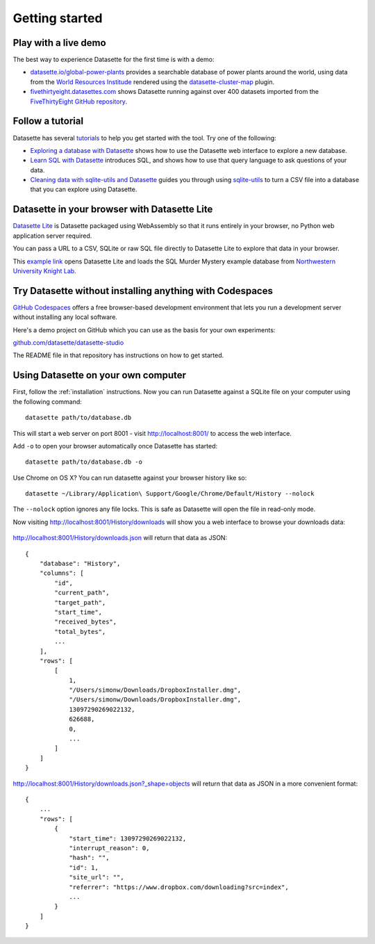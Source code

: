 Getting started
===============

.. _getting_started_demo:

Play with a live demo
---------------------

The best way to experience Datasette for the first time is with a demo:

* `datasette.io/global-power-plants <https://datasette.io/global-power-plants/global-power-plants>`__ provides a searchable database of power plants around the world, using data from the `World Resources Institude <https://www.wri.org/publication/global-power-plant-database>`__ rendered using the `datasette-cluster-map <https://github.com/simonw/datasette-cluster-map>`__ plugin.
* `fivethirtyeight.datasettes.com <https://fivethirtyeight.datasettes.com/fivethirtyeight>`__ shows Datasette running against over 400 datasets imported from the `FiveThirtyEight GitHub repository <https://github.com/fivethirtyeight/data>`__.

.. _getting_started_tutorial:

Follow a tutorial
-----------------

Datasette has several `tutorials <https://datasette.io/tutorials>`__ to help you get started with the tool. Try one of the following:

- `Exploring a database with Datasette <https://datasette.io/tutorials/explore>`__ shows how to use the Datasette web interface to explore a new database.
- `Learn SQL with Datasette <https://datasette.io/tutorials/learn-sql>`__ introduces SQL, and shows how to use that query language to ask questions of your data.
- `Cleaning data with sqlite-utils and Datasette <https://datasette.io/tutorials/clean-data>`__ guides you through using `sqlite-utils <https://sqlite-utils.datasette.io/>`__ to turn a CSV file into a database that you can explore using Datasette.

.. _getting_started_datasette_lite:

Datasette in your browser with Datasette Lite
---------------------------------------------

`Datasette Lite <https://lite.datasette.io/>`__ is Datasette packaged using WebAssembly so that it runs entirely in your browser, no Python web application server required.

You can pass a URL to a CSV, SQLite or raw SQL file directly to Datasette Lite to explore that data in your browser.

This `example link <https://lite.datasette.io/?url=https%3A%2F%2Fraw.githubusercontent.com%2FNUKnightLab%2Fsql-mysteries%2Fmaster%2Fsql-murder-mystery.db#/sql-murder-mystery>`__ opens Datasette Lite and loads the SQL Murder Mystery example database from `Northwestern University Knight Lab <https://github.com/NUKnightLab/sql-mysteries>`__. 

.. _getting_started_codespaces:

Try Datasette without installing anything with Codespaces
---------------------------------------------------------

`GitHub Codespaces <https://github.com/features/codespaces/>`__ offers a free browser-based development environment that lets you run a development server without installing any local software.

Here's a demo project on GitHub which you can use as the basis for your own experiments:

`github.com/datasette/datasette-studio <https://github.com/datasette/datasette-studio>`__

The README file in that repository has instructions on how to get started.

.. _getting_started_your_computer:

Using Datasette on your own computer
------------------------------------

First, follow the :ref:`installation` instructions. Now you can run Datasette against a SQLite file on your computer using the following command:

::

    datasette path/to/database.db

This will start a web server on port 8001 - visit http://localhost:8001/
to access the web interface.

Add ``-o`` to open your browser automatically once Datasette has started::

    datasette path/to/database.db -o

Use Chrome on OS X? You can run datasette against your browser history
like so:

::

     datasette ~/Library/Application\ Support/Google/Chrome/Default/History --nolock

The ``--nolock`` option ignores any file locks. This is safe as Datasette will open the file in read-only mode.

Now visiting http://localhost:8001/History/downloads will show you a web
interface to browse your downloads data:

.. figure:: https://static.simonwillison.net/static/2017/datasette-downloads.png
   :alt: Downloads table rendered by datasette

http://localhost:8001/History/downloads.json will return that data as
JSON:

::

    {
        "database": "History",
        "columns": [
            "id",
            "current_path",
            "target_path",
            "start_time",
            "received_bytes",
            "total_bytes",
            ...
        ],
        "rows": [
            [
                1,
                "/Users/simonw/Downloads/DropboxInstaller.dmg",
                "/Users/simonw/Downloads/DropboxInstaller.dmg",
                13097290269022132,
                626688,
                0,
                ...
            ]
        ]
    }

http://localhost:8001/History/downloads.json?_shape=objects will return that data as
JSON in a more convenient format:

::

    {
        ...
        "rows": [
            {
                "start_time": 13097290269022132,
                "interrupt_reason": 0,
                "hash": "",
                "id": 1,
                "site_url": "",
                "referrer": "https://www.dropbox.com/downloading?src=index",
                ...
            }
        ]
    }
